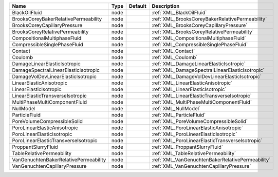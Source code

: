

===================================== ==== ======= ================================================ 
Name                                  Type Default Description                                      
===================================== ==== ======= ================================================ 
BlackOilFluid                         node         :ref:`XML_BlackOilFluid`                         
BrooksCoreyBakerRelativePermeability  node         :ref:`XML_BrooksCoreyBakerRelativePermeability`  
BrooksCoreyCapillaryPressure          node         :ref:`XML_BrooksCoreyCapillaryPressure`          
BrooksCoreyRelativePermeability       node         :ref:`XML_BrooksCoreyRelativePermeability`       
CompositionalMultiphaseFluid          node         :ref:`XML_CompositionalMultiphaseFluid`          
CompressibleSinglePhaseFluid          node         :ref:`XML_CompressibleSinglePhaseFluid`          
Contact                               node         :ref:`XML_Contact`                               
Coulomb                               node         :ref:`XML_Coulomb`                               
DamageLinearElasticIsotropic          node         :ref:`XML_DamageLinearElasticIsotropic`          
DamageSpectralLinearElasticIsotropic  node         :ref:`XML_DamageSpectralLinearElasticIsotropic`  
DamageVolDevLinearElasticIsotropic    node         :ref:`XML_DamageVolDevLinearElasticIsotropic`    
LinearElasticAnisotropic              node         :ref:`XML_LinearElasticAnisotropic`              
LinearElasticIsotropic                node         :ref:`XML_LinearElasticIsotropic`                
LinearElasticTransverseIsotropic      node         :ref:`XML_LinearElasticTransverseIsotropic`      
MultiPhaseMultiComponentFluid         node         :ref:`XML_MultiPhaseMultiComponentFluid`         
NullModel                             node         :ref:`XML_NullModel`                             
ParticleFluid                         node         :ref:`XML_ParticleFluid`                         
PoreVolumeCompressibleSolid           node         :ref:`XML_PoreVolumeCompressibleSolid`           
PoroLinearElasticAnisotropic          node         :ref:`XML_PoroLinearElasticAnisotropic`          
PoroLinearElasticIsotropic            node         :ref:`XML_PoroLinearElasticIsotropic`            
PoroLinearElasticTransverseIsotropic  node         :ref:`XML_PoroLinearElasticTransverseIsotropic`  
ProppantSlurryFluid                   node         :ref:`XML_ProppantSlurryFluid`                   
TableRelativePermeability             node         :ref:`XML_TableRelativePermeability`             
VanGenuchtenBakerRelativePermeability node         :ref:`XML_VanGenuchtenBakerRelativePermeability` 
VanGenuchtenCapillaryPressure         node         :ref:`XML_VanGenuchtenCapillaryPressure`         
===================================== ==== ======= ================================================ 


